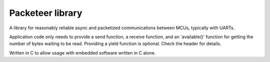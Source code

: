 Packeteer library
=================

A library for reasonably reliable async and packetized communications 
between MCUs, typically with UARTs.

Application code only needs to provide a send function, a receive function,
and an 'available()' function for getting the number of bytes waiting to be read.
Providing a yield function is optional. Check the header for details.

Written in C to allow usage with embedded software written in C alone.